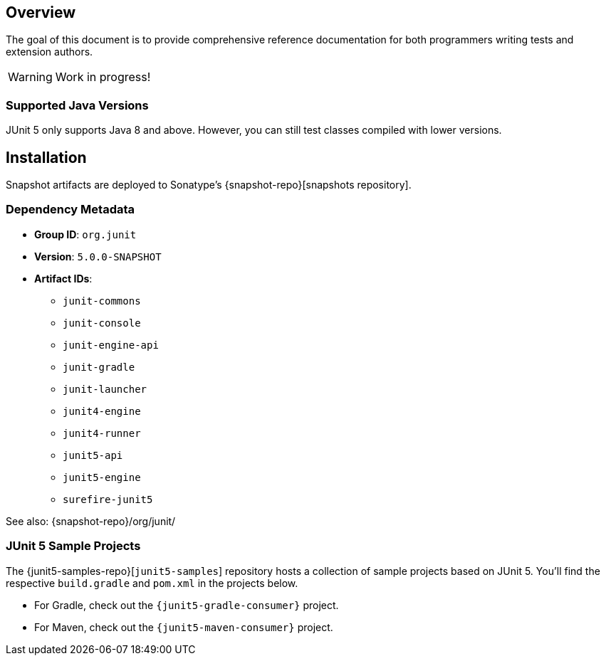 [[overview]]
== Overview

The goal of this document is to provide comprehensive reference documentation for both
programmers writing tests and extension authors.

WARNING: Work in progress!


=== Supported Java Versions

JUnit 5 only supports Java 8 and above. However, you can still test classes compiled with
lower versions.


== Installation

Snapshot artifacts are deployed to Sonatype's {snapshot-repo}[snapshots repository].

=== Dependency Metadata

* *Group ID*: `org.junit`
* *Version*: `5.0.0-SNAPSHOT`
* *Artifact IDs*:
** `junit-commons`
** `junit-console`
** `junit-engine-api`
** `junit-gradle`
** `junit-launcher`
** `junit4-engine`
** `junit4-runner`
** `junit5-api`
** `junit5-engine`
** `surefire-junit5`

See also: {snapshot-repo}/org/junit/

=== JUnit 5 Sample Projects

The {junit5-samples-repo}[`junit5-samples`] repository hosts a collection of sample
projects based on JUnit 5. You'll find the respective `build.gradle` and `pom.xml` in
the projects below.

* For Gradle, check out the `{junit5-gradle-consumer}` project.
* For Maven, check out the `{junit5-maven-consumer}` project.
